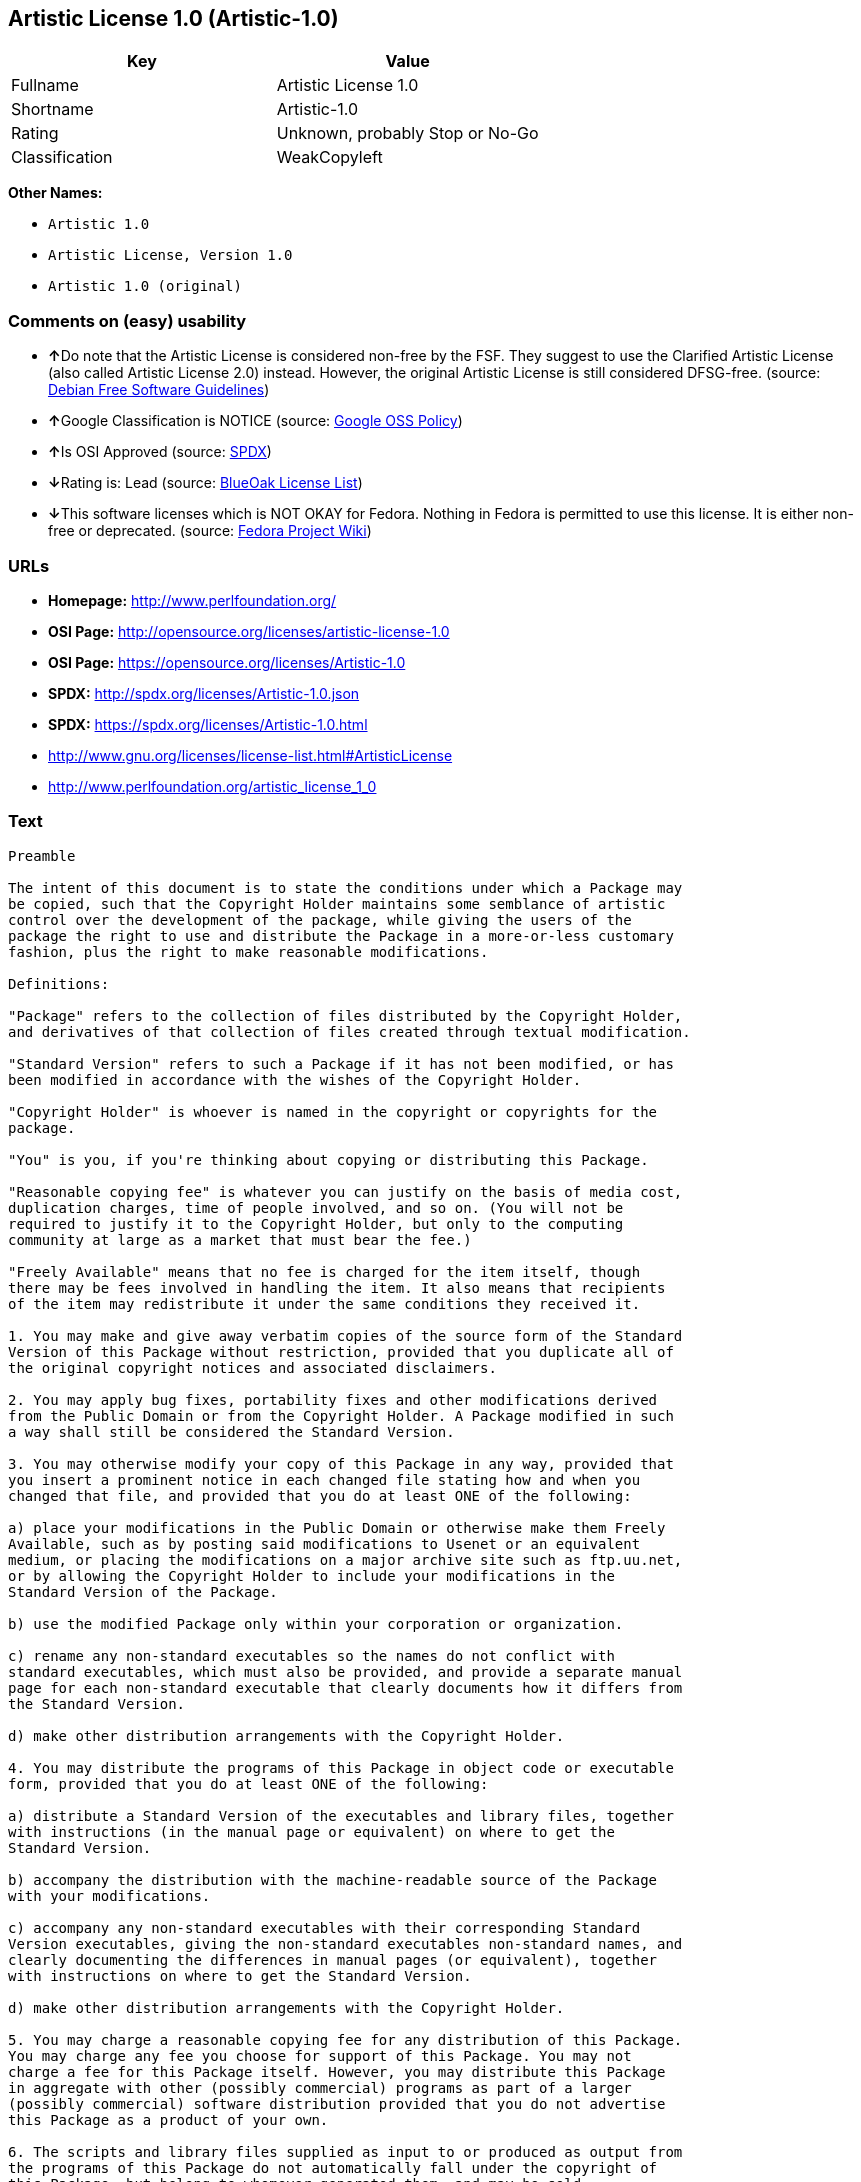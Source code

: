 == Artistic License 1.0 (Artistic-1.0)

[cols=",",options="header",]
|===
|Key |Value
|Fullname |Artistic License 1.0
|Shortname |Artistic-1.0
|Rating |Unknown, probably Stop or No-Go
|Classification |WeakCopyleft
|===

*Other Names:*

* `+Artistic 1.0+`
* `+Artistic License, Version 1.0+`
* `+Artistic 1.0 (original)+`

=== Comments on (easy) usability

* **↑**Do note that the Artistic License is considered non-free by the
FSF. They suggest to use the Clarified Artistic License (also called
Artistic License 2.0) instead. However, the original Artistic License is
still considered DFSG-free. (source:
https://wiki.debian.org/DFSGLicenses[Debian Free Software Guidelines])
* **↑**Google Classification is NOTICE (source:
https://opensource.google.com/docs/thirdparty/licenses/[Google OSS
Policy])
* **↑**Is OSI Approved (source:
https://spdx.org/licenses/Artistic-1.0.html[SPDX])
* **↓**Rating is: Lead (source: https://blueoakcouncil.org/list[BlueOak
License List])
* **↓**This software licenses which is NOT OKAY for Fedora. Nothing in
Fedora is permitted to use this license. It is either non-free or
deprecated. (source:
https://fedoraproject.org/wiki/Licensing:Main?rd=Licensing[Fedora
Project Wiki])

=== URLs

* *Homepage:* http://www.perlfoundation.org/
* *OSI Page:* http://opensource.org/licenses/artistic-license-1.0
* *OSI Page:* https://opensource.org/licenses/Artistic-1.0
* *SPDX:* http://spdx.org/licenses/Artistic-1.0.json
* *SPDX:* https://spdx.org/licenses/Artistic-1.0.html
* http://www.gnu.org/licenses/license-list.html#ArtisticLicense
* http://www.perlfoundation.org/artistic_license_1_0

=== Text

....
Preamble

The intent of this document is to state the conditions under which a Package may
be copied, such that the Copyright Holder maintains some semblance of artistic
control over the development of the package, while giving the users of the
package the right to use and distribute the Package in a more-or-less customary
fashion, plus the right to make reasonable modifications.

Definitions:

"Package" refers to the collection of files distributed by the Copyright Holder,
and derivatives of that collection of files created through textual modification.

"Standard Version" refers to such a Package if it has not been modified, or has
been modified in accordance with the wishes of the Copyright Holder.

"Copyright Holder" is whoever is named in the copyright or copyrights for the
package.

"You" is you, if you're thinking about copying or distributing this Package.

"Reasonable copying fee" is whatever you can justify on the basis of media cost,
duplication charges, time of people involved, and so on. (You will not be
required to justify it to the Copyright Holder, but only to the computing
community at large as a market that must bear the fee.)

"Freely Available" means that no fee is charged for the item itself, though
there may be fees involved in handling the item. It also means that recipients
of the item may redistribute it under the same conditions they received it.

1. You may make and give away verbatim copies of the source form of the Standard
Version of this Package without restriction, provided that you duplicate all of
the original copyright notices and associated disclaimers.

2. You may apply bug fixes, portability fixes and other modifications derived
from the Public Domain or from the Copyright Holder. A Package modified in such
a way shall still be considered the Standard Version.

3. You may otherwise modify your copy of this Package in any way, provided that
you insert a prominent notice in each changed file stating how and when you
changed that file, and provided that you do at least ONE of the following:

a) place your modifications in the Public Domain or otherwise make them Freely
Available, such as by posting said modifications to Usenet or an equivalent
medium, or placing the modifications on a major archive site such as ftp.uu.net,
or by allowing the Copyright Holder to include your modifications in the
Standard Version of the Package.

b) use the modified Package only within your corporation or organization.

c) rename any non-standard executables so the names do not conflict with
standard executables, which must also be provided, and provide a separate manual
page for each non-standard executable that clearly documents how it differs from
the Standard Version.

d) make other distribution arrangements with the Copyright Holder.

4. You may distribute the programs of this Package in object code or executable
form, provided that you do at least ONE of the following:

a) distribute a Standard Version of the executables and library files, together
with instructions (in the manual page or equivalent) on where to get the
Standard Version.

b) accompany the distribution with the machine-readable source of the Package
with your modifications.

c) accompany any non-standard executables with their corresponding Standard
Version executables, giving the non-standard executables non-standard names, and
clearly documenting the differences in manual pages (or equivalent), together
with instructions on where to get the Standard Version.

d) make other distribution arrangements with the Copyright Holder.

5. You may charge a reasonable copying fee for any distribution of this Package.
You may charge any fee you choose for support of this Package. You may not
charge a fee for this Package itself. However, you may distribute this Package
in aggregate with other (possibly commercial) programs as part of a larger
(possibly commercial) software distribution provided that you do not advertise
this Package as a product of your own.

6. The scripts and library files supplied as input to or produced as output from
the programs of this Package do not automatically fall under the copyright of
this Package, but belong to whomever generated them, and may be sold
commercially, and may be aggregated with this Package.

7. C or perl subroutines supplied by you and linked into this Package shall not
be considered part of this Package.

8. The name of the Copyright Holder may not be used to endorse or promote
products derived from this software without specific prior written permission.

9. THIS PACKAGE IS PROVIDED "AS IS" AND WITHOUT ANY EXPRESS OR IMPLIED
WARRANTIES, INCLUDING, WITHOUT LIMITATION, THE IMPLIED WARRANTIES OF
MERCHANTIBILITY AND FITNESS FOR A PARTICULAR PURPOSE.

The End
....

'''''

=== Raw Data

....
{
    "__impliedNames": [
        "Artistic-1.0",
        "Artistic License 1.0",
        "artistic-1.0",
        "Artistic 1.0",
        "Artistic License, Version 1.0",
        "Artistic 1.0 (original)"
    ],
    "__impliedId": "Artistic-1.0",
    "__impliedAmbiguousNames": [
        "Artistic License"
    ],
    "facts": {
        "LicenseName": {
            "implications": {
                "__impliedNames": [
                    "Artistic-1.0",
                    "Artistic-1.0",
                    "Artistic License 1.0",
                    "artistic-1.0",
                    "Artistic 1.0",
                    "Artistic License, Version 1.0",
                    "Artistic 1.0 (original)"
                ],
                "__impliedId": "Artistic-1.0"
            },
            "shortname": "Artistic-1.0",
            "otherNames": [
                "Artistic-1.0",
                "Artistic License 1.0",
                "artistic-1.0",
                "Artistic 1.0",
                "Artistic License, Version 1.0",
                "Artistic 1.0 (original)"
            ]
        },
        "SPDX": {
            "isSPDXLicenseDeprecated": false,
            "spdxFullName": "Artistic License 1.0",
            "spdxDetailsURL": "http://spdx.org/licenses/Artistic-1.0.json",
            "_sourceURL": "https://spdx.org/licenses/Artistic-1.0.html",
            "spdxLicIsOSIApproved": true,
            "spdxSeeAlso": [
                "https://opensource.org/licenses/Artistic-1.0"
            ],
            "_implications": {
                "__impliedNames": [
                    "Artistic-1.0",
                    "Artistic License 1.0"
                ],
                "__impliedId": "Artistic-1.0",
                "__impliedJudgement": [
                    [
                        "SPDX",
                        {
                            "tag": "PositiveJudgement",
                            "contents": "Is OSI Approved"
                        }
                    ]
                ],
                "__isOsiApproved": true,
                "__impliedURLs": [
                    [
                        "SPDX",
                        "http://spdx.org/licenses/Artistic-1.0.json"
                    ],
                    [
                        null,
                        "https://opensource.org/licenses/Artistic-1.0"
                    ]
                ]
            },
            "spdxLicenseId": "Artistic-1.0"
        },
        "Fedora Project Wiki": {
            "rating": "Bad",
            "Upstream URL": "http://www.perl.com/pub/a/language/misc/Artistic.html",
            "licenseType": "license",
            "_sourceURL": "https://fedoraproject.org/wiki/Licensing:Main?rd=Licensing",
            "Full Name": "Artistic 1.0 (original)",
            "FSF Free?": "No",
            "_implications": {
                "__impliedNames": [
                    "Artistic 1.0 (original)"
                ],
                "__impliedJudgement": [
                    [
                        "Fedora Project Wiki",
                        {
                            "tag": "NegativeJudgement",
                            "contents": "This software licenses which is NOT OKAY for Fedora. Nothing in Fedora is permitted to use this license. It is either non-free or deprecated."
                        }
                    ]
                ]
            },
            "Notes": "See: http://www.gnu.org/licenses/license-list.html#ArtisticLicense"
        },
        "Scancode": {
            "otherUrls": [
                "http://opensource.org/licenses/Artistic-1.0",
                "http://www.gnu.org/licenses/license-list.html#ArtisticLicense",
                "http://www.perlfoundation.org/artistic_license_1_0",
                "https://opensource.org/licenses/Artistic-1.0"
            ],
            "homepageUrl": "http://www.perlfoundation.org/",
            "shortName": "Artistic 1.0",
            "textUrls": null,
            "text": "Preamble\n\nThe intent of this document is to state the conditions under which a Package may\nbe copied, such that the Copyright Holder maintains some semblance of artistic\ncontrol over the development of the package, while giving the users of the\npackage the right to use and distribute the Package in a more-or-less customary\nfashion, plus the right to make reasonable modifications.\n\nDefinitions:\n\n\"Package\" refers to the collection of files distributed by the Copyright Holder,\nand derivatives of that collection of files created through textual modification.\n\n\"Standard Version\" refers to such a Package if it has not been modified, or has\nbeen modified in accordance with the wishes of the Copyright Holder.\n\n\"Copyright Holder\" is whoever is named in the copyright or copyrights for the\npackage.\n\n\"You\" is you, if you're thinking about copying or distributing this Package.\n\n\"Reasonable copying fee\" is whatever you can justify on the basis of media cost,\nduplication charges, time of people involved, and so on. (You will not be\nrequired to justify it to the Copyright Holder, but only to the computing\ncommunity at large as a market that must bear the fee.)\n\n\"Freely Available\" means that no fee is charged for the item itself, though\nthere may be fees involved in handling the item. It also means that recipients\nof the item may redistribute it under the same conditions they received it.\n\n1. You may make and give away verbatim copies of the source form of the Standard\nVersion of this Package without restriction, provided that you duplicate all of\nthe original copyright notices and associated disclaimers.\n\n2. You may apply bug fixes, portability fixes and other modifications derived\nfrom the Public Domain or from the Copyright Holder. A Package modified in such\na way shall still be considered the Standard Version.\n\n3. You may otherwise modify your copy of this Package in any way, provided that\nyou insert a prominent notice in each changed file stating how and when you\nchanged that file, and provided that you do at least ONE of the following:\n\na) place your modifications in the Public Domain or otherwise make them Freely\nAvailable, such as by posting said modifications to Usenet or an equivalent\nmedium, or placing the modifications on a major archive site such as ftp.uu.net,\nor by allowing the Copyright Holder to include your modifications in the\nStandard Version of the Package.\n\nb) use the modified Package only within your corporation or organization.\n\nc) rename any non-standard executables so the names do not conflict with\nstandard executables, which must also be provided, and provide a separate manual\npage for each non-standard executable that clearly documents how it differs from\nthe Standard Version.\n\nd) make other distribution arrangements with the Copyright Holder.\n\n4. You may distribute the programs of this Package in object code or executable\nform, provided that you do at least ONE of the following:\n\na) distribute a Standard Version of the executables and library files, together\nwith instructions (in the manual page or equivalent) on where to get the\nStandard Version.\n\nb) accompany the distribution with the machine-readable source of the Package\nwith your modifications.\n\nc) accompany any non-standard executables with their corresponding Standard\nVersion executables, giving the non-standard executables non-standard names, and\nclearly documenting the differences in manual pages (or equivalent), together\nwith instructions on where to get the Standard Version.\n\nd) make other distribution arrangements with the Copyright Holder.\n\n5. You may charge a reasonable copying fee for any distribution of this Package.\nYou may charge any fee you choose for support of this Package. You may not\ncharge a fee for this Package itself. However, you may distribute this Package\nin aggregate with other (possibly commercial) programs as part of a larger\n(possibly commercial) software distribution provided that you do not advertise\nthis Package as a product of your own.\n\n6. The scripts and library files supplied as input to or produced as output from\nthe programs of this Package do not automatically fall under the copyright of\nthis Package, but belong to whomever generated them, and may be sold\ncommercially, and may be aggregated with this Package.\n\n7. C or perl subroutines supplied by you and linked into this Package shall not\nbe considered part of this Package.\n\n8. The name of the Copyright Holder may not be used to endorse or promote\nproducts derived from this software without specific prior written permission.\n\n9. THIS PACKAGE IS PROVIDED \"AS IS\" AND WITHOUT ANY EXPRESS OR IMPLIED\nWARRANTIES, INCLUDING, WITHOUT LIMITATION, THE IMPLIED WARRANTIES OF\nMERCHANTIBILITY AND FITNESS FOR A PARTICULAR PURPOSE.\n\nThe End",
            "category": "Copyleft Limited",
            "osiUrl": "http://opensource.org/licenses/artistic-license-1.0",
            "owner": "Perl Foundation",
            "_sourceURL": "https://github.com/nexB/scancode-toolkit/blob/develop/src/licensedcode/data/licenses/artistic-1.0.yml",
            "key": "artistic-1.0",
            "name": "Artistic License 1.0",
            "spdxId": "Artistic-1.0",
            "_implications": {
                "__impliedNames": [
                    "artistic-1.0",
                    "Artistic 1.0",
                    "Artistic-1.0"
                ],
                "__impliedId": "Artistic-1.0",
                "__impliedCopyleft": [
                    [
                        "Scancode",
                        "WeakCopyleft"
                    ]
                ],
                "__calculatedCopyleft": "WeakCopyleft",
                "__impliedText": "Preamble\n\nThe intent of this document is to state the conditions under which a Package may\nbe copied, such that the Copyright Holder maintains some semblance of artistic\ncontrol over the development of the package, while giving the users of the\npackage the right to use and distribute the Package in a more-or-less customary\nfashion, plus the right to make reasonable modifications.\n\nDefinitions:\n\n\"Package\" refers to the collection of files distributed by the Copyright Holder,\nand derivatives of that collection of files created through textual modification.\n\n\"Standard Version\" refers to such a Package if it has not been modified, or has\nbeen modified in accordance with the wishes of the Copyright Holder.\n\n\"Copyright Holder\" is whoever is named in the copyright or copyrights for the\npackage.\n\n\"You\" is you, if you're thinking about copying or distributing this Package.\n\n\"Reasonable copying fee\" is whatever you can justify on the basis of media cost,\nduplication charges, time of people involved, and so on. (You will not be\nrequired to justify it to the Copyright Holder, but only to the computing\ncommunity at large as a market that must bear the fee.)\n\n\"Freely Available\" means that no fee is charged for the item itself, though\nthere may be fees involved in handling the item. It also means that recipients\nof the item may redistribute it under the same conditions they received it.\n\n1. You may make and give away verbatim copies of the source form of the Standard\nVersion of this Package without restriction, provided that you duplicate all of\nthe original copyright notices and associated disclaimers.\n\n2. You may apply bug fixes, portability fixes and other modifications derived\nfrom the Public Domain or from the Copyright Holder. A Package modified in such\na way shall still be considered the Standard Version.\n\n3. You may otherwise modify your copy of this Package in any way, provided that\nyou insert a prominent notice in each changed file stating how and when you\nchanged that file, and provided that you do at least ONE of the following:\n\na) place your modifications in the Public Domain or otherwise make them Freely\nAvailable, such as by posting said modifications to Usenet or an equivalent\nmedium, or placing the modifications on a major archive site such as ftp.uu.net,\nor by allowing the Copyright Holder to include your modifications in the\nStandard Version of the Package.\n\nb) use the modified Package only within your corporation or organization.\n\nc) rename any non-standard executables so the names do not conflict with\nstandard executables, which must also be provided, and provide a separate manual\npage for each non-standard executable that clearly documents how it differs from\nthe Standard Version.\n\nd) make other distribution arrangements with the Copyright Holder.\n\n4. You may distribute the programs of this Package in object code or executable\nform, provided that you do at least ONE of the following:\n\na) distribute a Standard Version of the executables and library files, together\nwith instructions (in the manual page or equivalent) on where to get the\nStandard Version.\n\nb) accompany the distribution with the machine-readable source of the Package\nwith your modifications.\n\nc) accompany any non-standard executables with their corresponding Standard\nVersion executables, giving the non-standard executables non-standard names, and\nclearly documenting the differences in manual pages (or equivalent), together\nwith instructions on where to get the Standard Version.\n\nd) make other distribution arrangements with the Copyright Holder.\n\n5. You may charge a reasonable copying fee for any distribution of this Package.\nYou may charge any fee you choose for support of this Package. You may not\ncharge a fee for this Package itself. However, you may distribute this Package\nin aggregate with other (possibly commercial) programs as part of a larger\n(possibly commercial) software distribution provided that you do not advertise\nthis Package as a product of your own.\n\n6. The scripts and library files supplied as input to or produced as output from\nthe programs of this Package do not automatically fall under the copyright of\nthis Package, but belong to whomever generated them, and may be sold\ncommercially, and may be aggregated with this Package.\n\n7. C or perl subroutines supplied by you and linked into this Package shall not\nbe considered part of this Package.\n\n8. The name of the Copyright Holder may not be used to endorse or promote\nproducts derived from this software without specific prior written permission.\n\n9. THIS PACKAGE IS PROVIDED \"AS IS\" AND WITHOUT ANY EXPRESS OR IMPLIED\nWARRANTIES, INCLUDING, WITHOUT LIMITATION, THE IMPLIED WARRANTIES OF\nMERCHANTIBILITY AND FITNESS FOR A PARTICULAR PURPOSE.\n\nThe End",
                "__impliedURLs": [
                    [
                        "Homepage",
                        "http://www.perlfoundation.org/"
                    ],
                    [
                        "OSI Page",
                        "http://opensource.org/licenses/artistic-license-1.0"
                    ],
                    [
                        null,
                        "http://opensource.org/licenses/Artistic-1.0"
                    ],
                    [
                        null,
                        "http://www.gnu.org/licenses/license-list.html#ArtisticLicense"
                    ],
                    [
                        null,
                        "http://www.perlfoundation.org/artistic_license_1_0"
                    ],
                    [
                        null,
                        "https://opensource.org/licenses/Artistic-1.0"
                    ]
                ]
            }
        },
        "Debian Free Software Guidelines": {
            "LicenseName": "Artistic License",
            "State": "DFSGCompatible",
            "_sourceURL": "https://wiki.debian.org/DFSGLicenses",
            "_implications": {
                "__impliedNames": [
                    "Artistic-1.0"
                ],
                "__impliedAmbiguousNames": [
                    "Artistic License"
                ],
                "__impliedJudgement": [
                    [
                        "Debian Free Software Guidelines",
                        {
                            "tag": "PositiveJudgement",
                            "contents": "Do note that the Artistic License is considered non-free by the FSF. They suggest to use the Clarified Artistic License (also called Artistic License 2.0) instead. However, the original Artistic License is still considered DFSG-free."
                        }
                    ]
                ]
            },
            "Comment": "Do note that the Artistic License is considered non-free by the FSF. They suggest to use the Clarified Artistic License (also called Artistic License 2.0) instead. However, the original Artistic License is still considered DFSG-free.",
            "LicenseId": "Artistic-1.0"
        },
        "Override": {
            "oNonCommecrial": null,
            "implications": {
                "__impliedNames": [
                    "Artistic-1.0",
                    "Artistic 1.0 (original)"
                ],
                "__impliedId": "Artistic-1.0"
            },
            "oName": "Artistic-1.0",
            "oOtherLicenseIds": [
                "Artistic 1.0 (original)"
            ],
            "oDescription": null,
            "oJudgement": null,
            "oCompatibilities": null,
            "oRatingState": null
        },
        "BlueOak License List": {
            "BlueOakRating": "Lead",
            "url": "https://spdx.org/licenses/Artistic-1.0.html",
            "isPermissive": true,
            "_sourceURL": "https://blueoakcouncil.org/list",
            "name": "Artistic License 1.0",
            "id": "Artistic-1.0",
            "_implications": {
                "__impliedNames": [
                    "Artistic-1.0"
                ],
                "__impliedJudgement": [
                    [
                        "BlueOak License List",
                        {
                            "tag": "NegativeJudgement",
                            "contents": "Rating is: Lead"
                        }
                    ]
                ],
                "__impliedCopyleft": [
                    [
                        "BlueOak License List",
                        "NoCopyleft"
                    ]
                ],
                "__calculatedCopyleft": "NoCopyleft",
                "__impliedURLs": [
                    [
                        "SPDX",
                        "https://spdx.org/licenses/Artistic-1.0.html"
                    ]
                ]
            }
        },
        "OpenSourceInitiative": {
            "text": [
                {
                    "url": "https://opensource.org/licenses/Artistic-1.0",
                    "title": "HTML",
                    "media_type": "text/html"
                }
            ],
            "identifiers": [
                {
                    "identifier": "Artistic-1.0",
                    "scheme": "DEP5"
                },
                {
                    "identifier": "Artistic-1.0",
                    "scheme": "SPDX"
                }
            ],
            "superseded_by": "Artistic-2.0",
            "_sourceURL": "https://opensource.org/licenses/",
            "name": "Artistic License, Version 1.0",
            "other_names": [],
            "keywords": [
                "osi-approved",
                "discouraged",
                "obsolete"
            ],
            "id": "Artistic-1.0",
            "links": [
                {
                    "note": "OSI Page",
                    "url": "https://opensource.org/licenses/Artistic-1.0"
                }
            ],
            "_implications": {
                "__impliedNames": [
                    "Artistic-1.0",
                    "Artistic License, Version 1.0",
                    "Artistic-1.0",
                    "Artistic-1.0"
                ],
                "__impliedURLs": [
                    [
                        "OSI Page",
                        "https://opensource.org/licenses/Artistic-1.0"
                    ]
                ]
            }
        },
        "Google OSS Policy": {
            "rating": "NOTICE",
            "_sourceURL": "https://opensource.google.com/docs/thirdparty/licenses/",
            "id": "Artistic-1.0",
            "_implications": {
                "__impliedNames": [
                    "Artistic-1.0"
                ],
                "__impliedJudgement": [
                    [
                        "Google OSS Policy",
                        {
                            "tag": "PositiveJudgement",
                            "contents": "Google Classification is NOTICE"
                        }
                    ]
                ],
                "__impliedCopyleft": [
                    [
                        "Google OSS Policy",
                        "NoCopyleft"
                    ]
                ],
                "__calculatedCopyleft": "NoCopyleft"
            }
        }
    },
    "__impliedJudgement": [
        [
            "BlueOak License List",
            {
                "tag": "NegativeJudgement",
                "contents": "Rating is: Lead"
            }
        ],
        [
            "Debian Free Software Guidelines",
            {
                "tag": "PositiveJudgement",
                "contents": "Do note that the Artistic License is considered non-free by the FSF. They suggest to use the Clarified Artistic License (also called Artistic License 2.0) instead. However, the original Artistic License is still considered DFSG-free."
            }
        ],
        [
            "Fedora Project Wiki",
            {
                "tag": "NegativeJudgement",
                "contents": "This software licenses which is NOT OKAY for Fedora. Nothing in Fedora is permitted to use this license. It is either non-free or deprecated."
            }
        ],
        [
            "Google OSS Policy",
            {
                "tag": "PositiveJudgement",
                "contents": "Google Classification is NOTICE"
            }
        ],
        [
            "SPDX",
            {
                "tag": "PositiveJudgement",
                "contents": "Is OSI Approved"
            }
        ]
    ],
    "__impliedCopyleft": [
        [
            "BlueOak License List",
            "NoCopyleft"
        ],
        [
            "Google OSS Policy",
            "NoCopyleft"
        ],
        [
            "Scancode",
            "WeakCopyleft"
        ]
    ],
    "__calculatedCopyleft": "WeakCopyleft",
    "__isOsiApproved": true,
    "__impliedText": "Preamble\n\nThe intent of this document is to state the conditions under which a Package may\nbe copied, such that the Copyright Holder maintains some semblance of artistic\ncontrol over the development of the package, while giving the users of the\npackage the right to use and distribute the Package in a more-or-less customary\nfashion, plus the right to make reasonable modifications.\n\nDefinitions:\n\n\"Package\" refers to the collection of files distributed by the Copyright Holder,\nand derivatives of that collection of files created through textual modification.\n\n\"Standard Version\" refers to such a Package if it has not been modified, or has\nbeen modified in accordance with the wishes of the Copyright Holder.\n\n\"Copyright Holder\" is whoever is named in the copyright or copyrights for the\npackage.\n\n\"You\" is you, if you're thinking about copying or distributing this Package.\n\n\"Reasonable copying fee\" is whatever you can justify on the basis of media cost,\nduplication charges, time of people involved, and so on. (You will not be\nrequired to justify it to the Copyright Holder, but only to the computing\ncommunity at large as a market that must bear the fee.)\n\n\"Freely Available\" means that no fee is charged for the item itself, though\nthere may be fees involved in handling the item. It also means that recipients\nof the item may redistribute it under the same conditions they received it.\n\n1. You may make and give away verbatim copies of the source form of the Standard\nVersion of this Package without restriction, provided that you duplicate all of\nthe original copyright notices and associated disclaimers.\n\n2. You may apply bug fixes, portability fixes and other modifications derived\nfrom the Public Domain or from the Copyright Holder. A Package modified in such\na way shall still be considered the Standard Version.\n\n3. You may otherwise modify your copy of this Package in any way, provided that\nyou insert a prominent notice in each changed file stating how and when you\nchanged that file, and provided that you do at least ONE of the following:\n\na) place your modifications in the Public Domain or otherwise make them Freely\nAvailable, such as by posting said modifications to Usenet or an equivalent\nmedium, or placing the modifications on a major archive site such as ftp.uu.net,\nor by allowing the Copyright Holder to include your modifications in the\nStandard Version of the Package.\n\nb) use the modified Package only within your corporation or organization.\n\nc) rename any non-standard executables so the names do not conflict with\nstandard executables, which must also be provided, and provide a separate manual\npage for each non-standard executable that clearly documents how it differs from\nthe Standard Version.\n\nd) make other distribution arrangements with the Copyright Holder.\n\n4. You may distribute the programs of this Package in object code or executable\nform, provided that you do at least ONE of the following:\n\na) distribute a Standard Version of the executables and library files, together\nwith instructions (in the manual page or equivalent) on where to get the\nStandard Version.\n\nb) accompany the distribution with the machine-readable source of the Package\nwith your modifications.\n\nc) accompany any non-standard executables with their corresponding Standard\nVersion executables, giving the non-standard executables non-standard names, and\nclearly documenting the differences in manual pages (or equivalent), together\nwith instructions on where to get the Standard Version.\n\nd) make other distribution arrangements with the Copyright Holder.\n\n5. You may charge a reasonable copying fee for any distribution of this Package.\nYou may charge any fee you choose for support of this Package. You may not\ncharge a fee for this Package itself. However, you may distribute this Package\nin aggregate with other (possibly commercial) programs as part of a larger\n(possibly commercial) software distribution provided that you do not advertise\nthis Package as a product of your own.\n\n6. The scripts and library files supplied as input to or produced as output from\nthe programs of this Package do not automatically fall under the copyright of\nthis Package, but belong to whomever generated them, and may be sold\ncommercially, and may be aggregated with this Package.\n\n7. C or perl subroutines supplied by you and linked into this Package shall not\nbe considered part of this Package.\n\n8. The name of the Copyright Holder may not be used to endorse or promote\nproducts derived from this software without specific prior written permission.\n\n9. THIS PACKAGE IS PROVIDED \"AS IS\" AND WITHOUT ANY EXPRESS OR IMPLIED\nWARRANTIES, INCLUDING, WITHOUT LIMITATION, THE IMPLIED WARRANTIES OF\nMERCHANTIBILITY AND FITNESS FOR A PARTICULAR PURPOSE.\n\nThe End",
    "__impliedURLs": [
        [
            "SPDX",
            "http://spdx.org/licenses/Artistic-1.0.json"
        ],
        [
            null,
            "https://opensource.org/licenses/Artistic-1.0"
        ],
        [
            "SPDX",
            "https://spdx.org/licenses/Artistic-1.0.html"
        ],
        [
            "Homepage",
            "http://www.perlfoundation.org/"
        ],
        [
            "OSI Page",
            "http://opensource.org/licenses/artistic-license-1.0"
        ],
        [
            null,
            "http://opensource.org/licenses/Artistic-1.0"
        ],
        [
            null,
            "http://www.gnu.org/licenses/license-list.html#ArtisticLicense"
        ],
        [
            null,
            "http://www.perlfoundation.org/artistic_license_1_0"
        ],
        [
            "OSI Page",
            "https://opensource.org/licenses/Artistic-1.0"
        ]
    ]
}
....